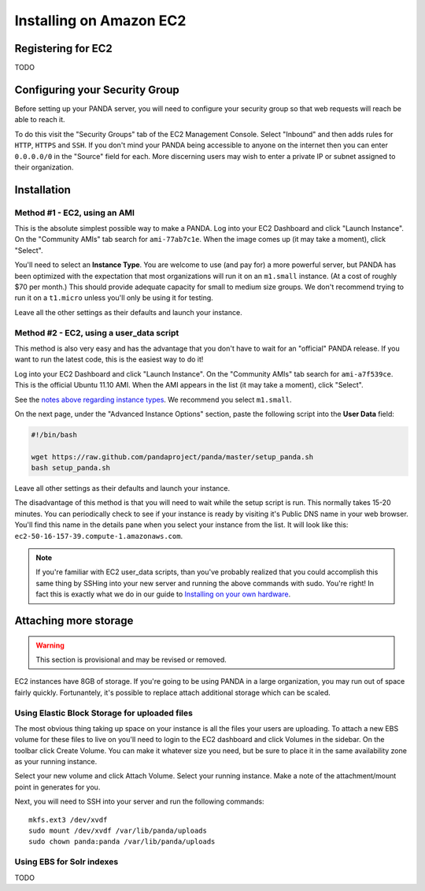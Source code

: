 ========================
Installing on Amazon EC2
========================

Registering for EC2
===================

TODO

Configuring your Security Group
===============================

Before setting up your PANDA server, you will need to configure your security group so that web requests will reach be able to reach it.

To do this visit the "Security Groups" tab of the EC2 Management Console. Select "Inbound" and then adds rules for ``HTTP``, ``HTTPS`` and ``SSH``. If you don't mind your PANDA being accessible to anyone on the internet then you can enter ``0.0.0.0/0`` in the "Source" field for each. More discerning users may wish to enter a private IP or subnet assigned to their organization.

Installation
============

Method #1 - EC2, using an AMI
-----------------------------

This is the absolute simplest possible way to make a PANDA. Log into your EC2 Dashboard and click "Launch Instance". On the "Community AMIs" tab search for ``ami-77ab7c1e``. When the image comes up (it may take a moment), click "Select".

.. _notes above regarding instance types:

You'll need to select an **Instance Type**. You are welcome to use (and pay for) a more powerful server, but PANDA has been optimized with the expectation that most organizations will run it on an ``m1.small`` instance. (At a cost of roughly $70 per month.) This should provide adequate capacity for small to medium size groups. We don't recommend trying to run it on a ``t1.micro`` unless you'll only be using it for testing.

Leave all the other settings as their defaults and launch your instance.

Method #2 - EC2, using a user_data script
-----------------------------------------

This method is also very easy and has the advantage that you don't have to wait for an "official" PANDA release. If you want to run the latest code, this is the easiest way to do it!

Log into your EC2 Dashboard and click "Launch Instance". On the "Community AMIs" tab search for ``ami-a7f539ce``. This is the official Ubuntu 11.10 AMI. When the AMI appears in the list (it may take a moment), click "Select".

See the `notes above regarding instance types`_. We recommend you select ``m1.small``.

On the next page, under the "Advanced Instance Options" section, paste the following script into the **User Data** field:

.. code-block:: bash

    #!/bin/bash

    wget https://raw.github.com/pandaproject/panda/master/setup_panda.sh
    bash setup_panda.sh

Leave all other settings as their defaults and launch your instance.

The disadvantage of this method is that you will need to wait while the setup script is run. This normally takes 15-20 minutes. You can periodically check to see if your instance is ready by visiting it's Public DNS name in your web browser. You'll find this name in the details pane when you select your instance from the list. It will look like this: ``ec2-50-16-157-39.compute-1.amazonaws.com``.

.. note::

    If you're familiar with EC2 user_data scripts, than you've probably realized that you could accomplish this same thing by SSHing into your new server and running the above commands with sudo. You're right! In fact this is exactly what we do in our guide to `Installing on your own hardware <self-install.html>`_. 

Attaching more storage
======================

.. warning::

    This section is provisional and may be revised or removed.

EC2 instances have 8GB of storage. If you're going to be using PANDA in a large organization, you may run out of space fairly quickly. Fortunantely, it's possible to replace attach additional storage which can be scaled.

Using Elastic Block Storage for uploaded files
----------------------------------------------

The most obvious thing taking up space on your instance is all the files your users are uploading. To attach a new EBS volume for these files to live on you'll need to login to the EC2 dashboard and click Volumes in the sidebar. On the toolbar click Create Volume. You can make it whatever size you need, but be sure to place it in the same availability zone as your running instance.

Select your new volume and click Attach Volume. Select your running instance. Make a note of the attachment/mount point in generates for you.

Next, you will need to SSH into your server and run the following commands::

    mkfs.ext3 /dev/xvdf
    sudo mount /dev/xvdf /var/lib/panda/uploads 
    sudo chown panda:panda /var/lib/panda/uploads

Using EBS for Solr indexes
--------------------------

TODO

